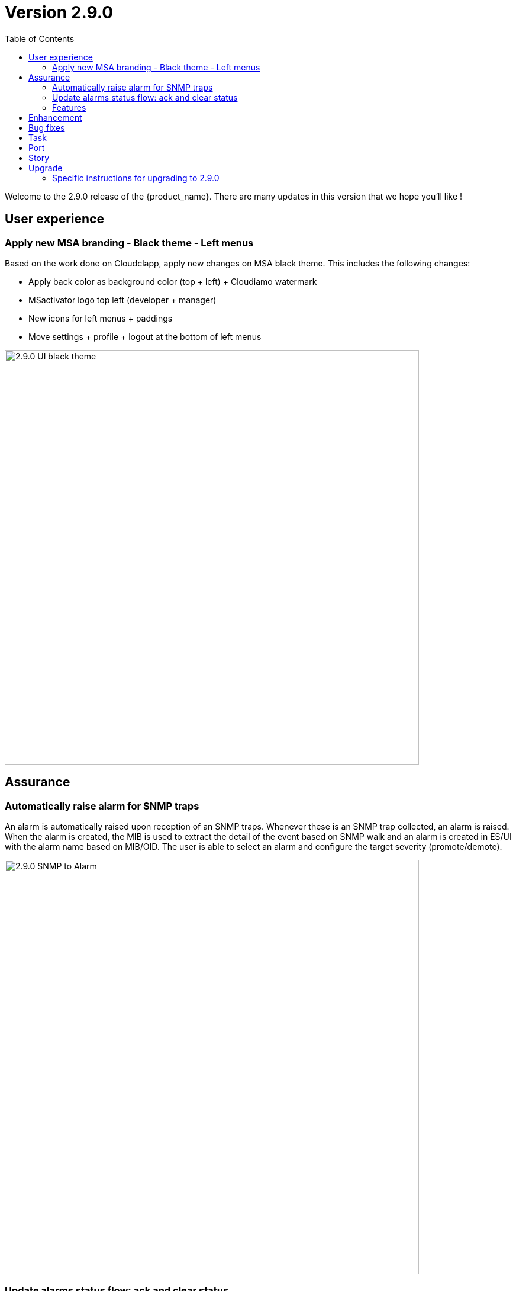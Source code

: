 = Version 2.9.0
:front-cover-image: image:release-note-cloudiamo-2X.png[]
:toc: left
:toclevels: 3
ifdef::env-github,env-browser[:outfilesuffix: .adoc]
ifndef::imagesdir[:imagesdir: images]

//OK HTML 
ifdef::html[]
:includedir: doc-src/release-notes
endif::[]

// OK PDF
ifdef::pdf[]
:includedir: .
endif::[]

Welcome to the 2.9.0 release of the {product_name}. There are many updates in this version that we hope you'll like !

== User experience
=== Apply new MSA branding - Black theme - Left menus

Based on the work done on Cloudclapp, apply new changes on MSA black theme. This includes the following changes:

* Apply back color as background color (top + left) + Cloudiamo watermark
* MSactivator logo top left (developer + manager)
* New icons for left menus + paddings
* Move settings + profile + logout at the bottom of left menus


image:2.9.0_UI_black_theme.png[width=700px]

== Assurance

=== Automatically raise alarm for SNMP traps

An alarm is automatically raised upon reception of an SNMP traps. Whenever these is an SNMP trap collected, an alarm is raised. When the alarm is created, the MIB is used to extract the detail of the event based on SNMP walk and an alarm is created in ES/UI with the alarm name based on MIB/OID. The user is able to select an alarm and configure the target severity (promote/demote).

image:2.9.0_SNMP_to_Alarm.png[width=700px]

=== Update alarms status flow: ack and clear status

With the addition of the alarm clearing action, alarm flow is now as following:

•	clear=false, ack=false
•	clear=false, ack=true : someone is aware
•	clear=true,  ack=false : people not aware BUT alarm automatically cleared

image:2.9.0_alarm_clearing.png[width=700px]

=== Features



== Enhancement

* [MSA-12667] - msa-alarm use redone schema
* [MSA-12919] - [CoreEngine] code optimization for OID translation during runtime
* [MSA-12943] - [Alarms] automatically raise alarm for SNMP traps
* [MSA-12944] - [Alarms][API/SMS] user can change dynamic SNMP trap alarm severity
* [MSA-13037] - [Alarms][CoreEngine] add global config variable to turn on/off the dyn alarm feature (default off)
* [MSA-13046] - [CoreEngine] sms_snmptrapd should write directly to ES
* [MSA-13048] - [CoreEngine] Chose the best message bus for syslogs
* [MSA-13174] - [Microservices] synchronization optimization based on XPATH Command regardless of the IMPORT rank
* [MSA-13217] - [Alarms][UI] update alarms status flow: ack and clear status
* [MSA-13350] - [Alarms][UI] add global config variable to turn on/off the dyn alarm feature (default off)
* [MSA-13422] - Refactor API code to have only One Model for Orch Definition and MicroService Definition
* [MSA-13429] - [Settings][UI] Add name and group columns for MSA variables
* [MSA-13440] - [DB] Convert ILIKE to a more agnostic form
* [MSA-13545] - [API] Make UserDao and Orchestration*Dao Dynamic
* [MSA-13602] - [Alarm] Dynamic SNMP trap translation based on vendor MIB definition files
* [MSA-13629] - [API] Enable micrometer traceId
* [MSA-13634] - [CoreEngine] remove new GCC-alma9 compilation warnings
* [MSA-13663] - [CoreEngine] remove postfix from core engine
* [MSA-13754] - [MSA-API] Extend the PreAuth support for all MSA entities
* [MSA-13792] - [API] Add traceId-spanId to WF logs
* [MSA-13793] - [API] Remove RRD references, and refactoring
* [MSA-13801] - [API] ⬆️ Upgrade to JDK21
* [MSA-13805] - [Alarm] add a new field alarmFieldId in the MSA MIB
* [MSA-13807] - [API] Warn user in msa-api logs when using a deprecated method.
* [MSA-13851] - [UX] Rename Pass to Forward in BPM view
* [MSA-13852] - [Alarms] SecEngine - using SMTP for alarm mails inadvertently removed logging mail action
* [MSA-13855] - [CoreEngine] Use local SMTP relay container
* [MSA-13864] - [ARCH] update Python Version for WF execution
* [MSA-13866] - [UX] Apply new MSA branding - Black theme - Left menus
* [MSA-13940] - [ES] index pattern / template / ILM alignment
* [MSA-13990] - [Alarms] CoreEngine - Support Keycloak for check_alert
* [MSA-14013] - [Workflow] No WF instance on MSA, even if the WF has been executed via a Blueprint(BPM) on Cloudclapp.
* [MSA-14034] - [API] ⬆️ Bump spring boot 3.3.1

== Bug fixes

* [MSA-11363] - [HA] the application log directories are shared by many containers and the log files are overwritten - not SMS ones
* [MSA-12469] - [Workflows] - Composite array variables display/hide not consistent when type is other than String
* [MSA-13556] - [CoreEngine] large alarm name prevent to receive alarms
* [MSA-13577] - [API] upgrade spring version in msa-api to 3.2.x
* [MSA-13579] - [Alarms][API] Acknowledge Alarms Failing with ES 403 Forbidden
* [MSA-13627] - [Alarms][UI] edition of alarm rule deletes string to search when containing log_type:
* [MSA-13667] - [UI] unable to detach the microservice from deployment setting on the microservice tab using the "Add to" button
* [MSA-13798] - [Alarm] SNMP trap sent by MSA for an alarm are missing the alarmFieldEventType field
* [MSA-13799] - [Alarm] SNMP traps sent by MSA have a severity field that doesn't match the source alarm
* [MSA-13854] - [API] ✨ Use local smtp relay container.
* [MSA-13861] - [Core Engine] Parser Modify fields.php in parsed
* [MSA-13867] - [ES] Restart of MSA stack on swarm cause "superuser" user of msa-es container to be lost
* [MSA-13874] - [GUI] boolean field in alarm pane is not displayed
* [MSA-13875] - [python-sdk][API] Remove hardcoded python3
* [MSA-13876] - [python-sdk] Make msa-api server configurable
* [MSA-13911] - [CoreEngine][SMS/BUD] DB inconsistency prevents batchupdate to do properly its job
* [MSA-14005] - [BPM] BPM execution stuck, and no futher workflow can be executed
* [MSA-14022] - [Security] MFA/OTP not working with MSA/CCLA portal
* [MSA-14026] - [UI] can not connect on UI if login contains uppercase
* [MSA-14041] - [Security] Fix case sensitive for username
* [MSA-14042] - [Security] When staying on some pages, 401 will occur
* [MSA-14052] - [Security] /opt/fmc_repository/Datafiles owned by root on a new MSA
* [MSA-14062] - [PYTHON SDK] Need to remove process log injection into ES from Python SDK
* [MSA-14079] - [UI] Can not play with 2.9.0 without using private window with a Browser
* [MSA-14084] - [Security] Unexpected refresh happens on permission profile and repository page
* [MSA-14089] - [Topology][API] Can not load the topology view
* [MSA-14090] - [Topology] Label block should displayed on top of links/circle points and not in the background
* [MSA-14096] - [Monitoring][API] can not display monitoring graphs custom profile
* [MSA-14102] - [UI/API] Impossible to attach MEs to a monitoring profile when a subtenant has a large number of MEs
* [MSA-14103] - [UI] Incident Tickets pane is blocked by looping on number of alarms when a subtenant is selected
* [MSA-14107] - [Security] Keycloak issue when running MSA+MANO: both instances are trying to join a cluster
* [MSA-14108] - [Quickstart] msa-dev /usr/bin/create_mini_lab.sh auth failure
* [MSA-14112] - [Quickstart][API] Audit logs are not generated
* [MSA-14126] - [MSA][API] Swagger not working
* [MSA-14159] - [HA] the application log directories are shared by many containers and the log files are overwritten - API ones
* [MSA-14169] - [UI][WORKFLOW] unable to load scheduled processes
* [MSA-14171] - [CoreEngine] configuration backup problem
* [MSA-14175] - [UI] Remove token on api-ping

== Task

* [MSA-11022] - [Security] Migrate from centos 7 to Alma or Rocky (sms containers)
* [MSA-13201] - [DB] add MariaDB driver to API / CoreEngine
* [MSA-13583] - [API] Upgrade swagger 2 to swagger 3
* [MSA-13638] - [API] Upgrade to Almalinux 9
* [MSA-13640] - Update github actions from node 16 to 20
* [MSA-13649] - [CoreEngine] Remove useless code in *config.c
* [MSA-13767] - next_release/2.8.13 conflict resolving
* [MSA-13776] - [MANO] Upgrade tomcat to 10.1.19 (latest)
* [MSA-14040] - [Security] Remove authentication related variable from MSA-VARS
* [MSA-14091] - [UI] Too many API calls when the keycloak token expires

== Port

* [MSA-14130] - [PORTING 2.9.0] - [Topology] Label block should displayed on top of links/circle points and not in the background
* [MSA-14131] - [PORTING 2.9.0] - [Workflow][UI] variable "Column size" attribute isn't taken into account
* [MSA-14132] - [PORTING 2.9.0] - [Workflow][API] Possible cache issue on workflow definition causing discrepancy during execution
* [MSA-14135] - [PORTING 2.9.0]- [REPOSITORY] The repository upload and unzip should created automatically the ".meta_" files if there are not included in the ZIP file
* [MSA-14136] - [PORTING 2.9.0] - [Workflow][API] Add UBIQUBEID (subtenant id) into Workflow constraint feature
* [MSA-14137] - [PORTING 2.9.0] - [API] Microservice instance data not imported
* [MSA-14139] - [PORTING 2.9.0] - [UI][SpamFilter][UTM Editing a setting also changes the value of another setting.
* [MSA-14140] - [PORTING 2.9.0] - [ES] "ubilogs*" template setting isn't apply properly
* [MSA-14141] - [PORTING 2.9.0] - [Workflow][UI] add constraints for workflows
* [MSA-14142] - [PORTING 2.9.0] - [UI][Translation] Modify Japanese notation for "Profile"
* [MSA-14143] - [PORTING 2.9.0] - [BPM] BPM cannot be edited and saved
* [MSA-14144] - [PORTING 2.9.0] - [Workflows][API] refresh issue during WF execution when not logued as ncroot
* [MSA-14147] - [PORTING 2.9.0] - [WF] Need to reduce process execution logs and change logs display order
* [MSA-14149] - [PORTING 2.9.0] - [UI/Logs] Attacks Details link view should be available only when type is attack
* [MSA-14150] - [PROTING 2.9.0] - [UI/WF][Investigation] Need to be able to specify array height in order to adapt WF context display

== Story

* [MSA-13771] - [Alarm] update alarm in ES when the alarm has been forwarded as SNMP trap

== Upgrade

Instructions to upgrade available in the https://ubiqube.com/wp-content/docs/latest/user-guide/quickstart.html[quickstart].

=== Specific instructions for upgrading to 2.9.0

The quickstart provides an upgrade script `upgrade.sh` for taking care of possible actions such as recreating some volume, executing some database specific updates,...

In order to upgrade to the latest version, you need to follow these steps:

1. `cd quickstart`
2. `git checkout master`
3. `git pull`
4. `./scripts/install.sh`
